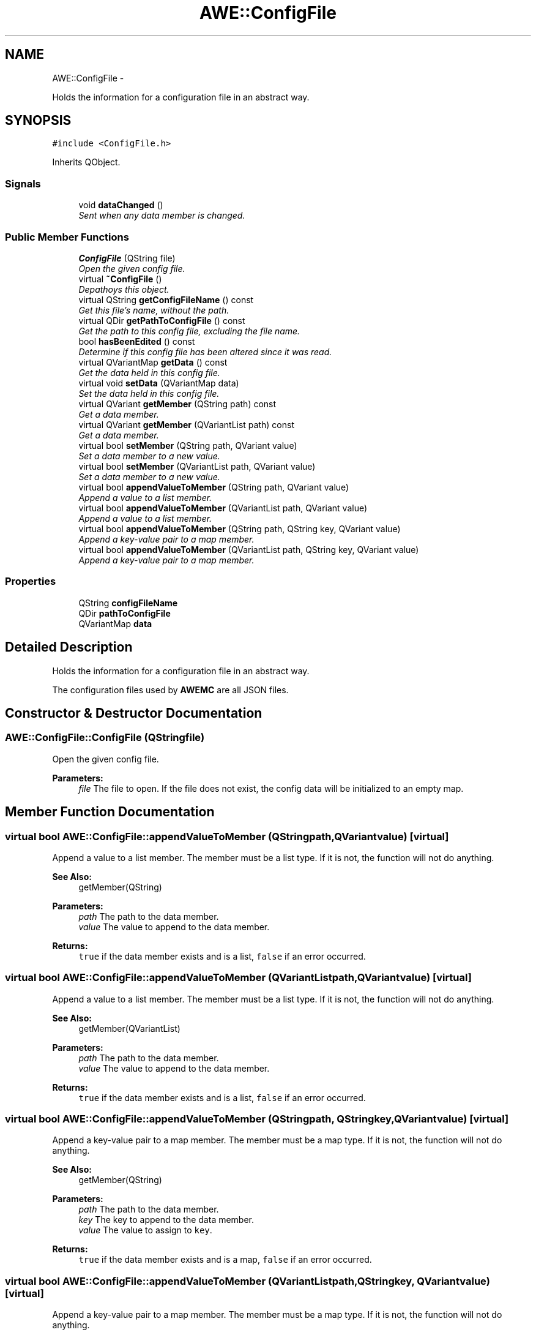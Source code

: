 .TH "AWE::ConfigFile" 3 "Sat May 10 2014" "Version 0.1" "AWE Media Center" \" -*- nroff -*-
.ad l
.nh
.SH NAME
AWE::ConfigFile \- 
.PP
Holds the information for a configuration file in an abstract way\&.  

.SH SYNOPSIS
.br
.PP
.PP
\fC#include <ConfigFile\&.h>\fP
.PP
Inherits QObject\&.
.SS "Signals"

.in +1c
.ti -1c
.RI "void \fBdataChanged\fP ()"
.br
.RI "\fISent when any data member is changed\&. \fP"
.in -1c
.SS "Public Member Functions"

.in +1c
.ti -1c
.RI "\fBConfigFile\fP (QString file)"
.br
.RI "\fIOpen the given config file\&. \fP"
.ti -1c
.RI "virtual \fB~ConfigFile\fP ()"
.br
.RI "\fIDepathoys this object\&. \fP"
.ti -1c
.RI "virtual QString \fBgetConfigFileName\fP () const "
.br
.RI "\fIGet this file's name, without the path\&. \fP"
.ti -1c
.RI "virtual QDir \fBgetPathToConfigFile\fP () const "
.br
.RI "\fIGet the path to this config file, excluding the file name\&. \fP"
.ti -1c
.RI "bool \fBhasBeenEdited\fP () const "
.br
.RI "\fIDetermine if this config file has been altered since it was read\&. \fP"
.ti -1c
.RI "virtual QVariantMap \fBgetData\fP () const "
.br
.RI "\fIGet the data held in this config file\&. \fP"
.ti -1c
.RI "virtual void \fBsetData\fP (QVariantMap data)"
.br
.RI "\fISet the data held in this config file\&. \fP"
.ti -1c
.RI "virtual QVariant \fBgetMember\fP (QString path) const "
.br
.RI "\fIGet a data member\&. \fP"
.ti -1c
.RI "virtual QVariant \fBgetMember\fP (QVariantList path) const "
.br
.RI "\fIGet a data member\&. \fP"
.ti -1c
.RI "virtual bool \fBsetMember\fP (QString path, QVariant value)"
.br
.RI "\fISet a data member to a new value\&. \fP"
.ti -1c
.RI "virtual bool \fBsetMember\fP (QVariantList path, QVariant value)"
.br
.RI "\fISet a data member to a new value\&. \fP"
.ti -1c
.RI "virtual bool \fBappendValueToMember\fP (QString path, QVariant value)"
.br
.RI "\fIAppend a value to a list member\&. \fP"
.ti -1c
.RI "virtual bool \fBappendValueToMember\fP (QVariantList path, QVariant value)"
.br
.RI "\fIAppend a value to a list member\&. \fP"
.ti -1c
.RI "virtual bool \fBappendValueToMember\fP (QString path, QString key, QVariant value)"
.br
.RI "\fIAppend a key-value pair to a map member\&. \fP"
.ti -1c
.RI "virtual bool \fBappendValueToMember\fP (QVariantList path, QString key, QVariant value)"
.br
.RI "\fIAppend a key-value pair to a map member\&. \fP"
.in -1c
.SS "Properties"

.in +1c
.ti -1c
.RI "QString \fBconfigFileName\fP"
.br
.ti -1c
.RI "QDir \fBpathToConfigFile\fP"
.br
.ti -1c
.RI "QVariantMap \fBdata\fP"
.br
.in -1c
.SH "Detailed Description"
.PP 
Holds the information for a configuration file in an abstract way\&. 

The configuration files used by \fBAWEMC\fP are all JSON files\&. 
.SH "Constructor & Destructor Documentation"
.PP 
.SS "AWE::ConfigFile::ConfigFile (QStringfile)"

.PP
Open the given config file\&. 
.PP
\fBParameters:\fP
.RS 4
\fIfile\fP The file to open\&. If the file does not exist, the config data will be initialized to an empty map\&. 
.RE
.PP

.SH "Member Function Documentation"
.PP 
.SS "virtual bool AWE::ConfigFile::appendValueToMember (QStringpath, QVariantvalue)\fC [virtual]\fP"

.PP
Append a value to a list member\&. The member must be a list type\&. If it is not, the function will not do anything\&.
.PP
\fBSee Also:\fP
.RS 4
getMember(QString)
.RE
.PP
\fBParameters:\fP
.RS 4
\fIpath\fP The path to the data member\&. 
.br
\fIvalue\fP The value to append to the data member\&.
.RE
.PP
\fBReturns:\fP
.RS 4
\fCtrue\fP if the data member exists and is a list, \fCfalse\fP if an error occurred\&. 
.RE
.PP

.SS "virtual bool AWE::ConfigFile::appendValueToMember (QVariantListpath, QVariantvalue)\fC [virtual]\fP"

.PP
Append a value to a list member\&. The member must be a list type\&. If it is not, the function will not do anything\&.
.PP
\fBSee Also:\fP
.RS 4
getMember(QVariantList)
.RE
.PP
\fBParameters:\fP
.RS 4
\fIpath\fP The path to the data member\&. 
.br
\fIvalue\fP The value to append to the data member\&.
.RE
.PP
\fBReturns:\fP
.RS 4
\fCtrue\fP if the data member exists and is a list, \fCfalse\fP if an error occurred\&. 
.RE
.PP

.SS "virtual bool AWE::ConfigFile::appendValueToMember (QStringpath, QStringkey, QVariantvalue)\fC [virtual]\fP"

.PP
Append a key-value pair to a map member\&. The member must be a map type\&. If it is not, the function will not do anything\&.
.PP
\fBSee Also:\fP
.RS 4
getMember(QString)
.RE
.PP
\fBParameters:\fP
.RS 4
\fIpath\fP The path to the data member\&. 
.br
\fIkey\fP The key to append to the data member\&. 
.br
\fIvalue\fP The value to assign to \fCkey\fP\&.
.RE
.PP
\fBReturns:\fP
.RS 4
\fCtrue\fP if the data member exists and is a map, \fCfalse\fP if an error occurred\&. 
.RE
.PP

.SS "virtual bool AWE::ConfigFile::appendValueToMember (QVariantListpath, QStringkey, QVariantvalue)\fC [virtual]\fP"

.PP
Append a key-value pair to a map member\&. The member must be a map type\&. If it is not, the function will not do anything\&.
.PP
\fBSee Also:\fP
.RS 4
getMember(QVariantList)
.RE
.PP
\fBParameters:\fP
.RS 4
\fIpath\fP The path to the data member\&. 
.br
\fIkey\fP The key to append to the data member\&. 
.br
\fIvalue\fP The value to assign to \fCkey\fP\&.
.RE
.PP
\fBReturns:\fP
.RS 4
\fCtrue\fP if the data member exists and is a map, \fCfalse\fP if an error occurred\&. 
.RE
.PP

.SS "virtual QString AWE::ConfigFile::getConfigFileName () const\fC [virtual]\fP"

.PP
Get this file's name, without the path\&. 
.PP
\fBReturns:\fP
.RS 4
The config file name\&. 
.RE
.PP

.SS "virtual QVariantMap AWE::ConfigFile::getData () const\fC [virtual]\fP"

.PP
Get the data held in this config file\&. 
.PP
\fBReturns:\fP
.RS 4
The data held in this config file\&. 
.RE
.PP

.SS "virtual QVariant AWE::ConfigFile::getMember (QStringpath) const\fC [virtual]\fP"

.PP
Get a data member\&. \fCpath\fP is formatted so that delving down a member uses a '\&.'\&. So if I have: 
.PP
.nf
{
    "a": {
        "b": [
            "Hello World"
        ]           
    }
}

.fi
.PP
.PP
The pathing to use to get to \fC'Hello World'\fP is \fC'a\&.b\&.0'\fP\&.
.PP
\fBParameters:\fP
.RS 4
\fIpath\fP The path to the data member to retrieve\&.
.RE
.PP
\fBReturns:\fP
.RS 4
The desired data member, or a null \fCQVariant\fP if the member does not exist\&. 
.RE
.PP

.SS "virtual QVariant AWE::ConfigFile::getMember (QVariantListpath) const\fC [virtual]\fP"

.PP
Get a data member\&. \fCpath\fP is a list of values to follow to reach the desired data member\&. So if I have: 
.PP
.nf
{
    "a": {
        "b": [
            "Hello World"
        ]           
    }
}

.fi
.PP
.PP
The list to use to get to \fC'Hello World'\fP is \fC{ 'a', 'b', 0 }\fP\&.
.PP
\fBParameters:\fP
.RS 4
\fIpath\fP The path to the data member to retrieve\&.
.RE
.PP
\fBReturns:\fP
.RS 4
The desired data member, or a null \fCQVariant\fP if the member does not exist\&. 
.RE
.PP

.SS "virtual QDir AWE::ConfigFile::getPathToConfigFile () const\fC [virtual]\fP"

.PP
Get the path to this config file, excluding the file name\&. 
.PP
\fBReturns:\fP
.RS 4
The path to the config file\&. 
.RE
.PP

.SS "bool AWE::ConfigFile::hasBeenEdited () const"

.PP
Determine if this config file has been altered since it was read\&. 
.PP
\fBReturns:\fP
.RS 4
\fCtrue\fP if this config file has been altered since it was read, \fCfalse\fP otherwise\&. 
.RE
.PP

.SS "virtual void AWE::ConfigFile::setData (QVariantMapdata)\fC [virtual]\fP"

.PP
Set the data held in this config file\&. 
.PP
\fBParameters:\fP
.RS 4
\fIdata\fP The new data to hold\&. 
.RE
.PP

.SS "virtual bool AWE::ConfigFile::setMember (QStringpath, QVariantvalue)\fC [virtual]\fP"

.PP
Set a data member to a new value\&. 
.PP
\fBSee Also:\fP
.RS 4
getMember(QString)
.RE
.PP
\fBParameters:\fP
.RS 4
\fIpath\fP The path to the data member\&. 
.br
\fIvalue\fP The new value for the data member\&.
.RE
.PP
\fBReturns:\fP
.RS 4
\fCtrue\fP if the data member exists, \fCfalse\fP if an error occurred\&. 
.RE
.PP

.SS "virtual bool AWE::ConfigFile::setMember (QVariantListpath, QVariantvalue)\fC [virtual]\fP"

.PP
Set a data member to a new value\&. 
.PP
\fBSee Also:\fP
.RS 4
getMember(QVariantList)
.RE
.PP
\fBParameters:\fP
.RS 4
\fIpath\fP The path to the data member\&. 
.br
\fIvalue\fP The new value for the data member\&.
.RE
.PP
\fBReturns:\fP
.RS 4
\fCtrue\fP if the data member exists, \fCfalse\fP if an error occurred\&. 
.RE
.PP


.SH "Author"
.PP 
Generated automatically by Doxygen for AWE Media Center from the source code\&.
